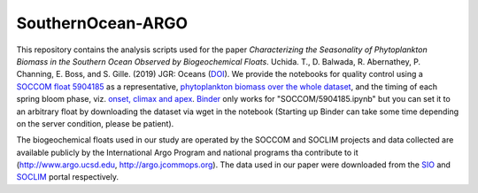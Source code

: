 SouthernOcean-ARGO
==================

.. image:: https://mybinder.org/badge_logo.svg
    :target: https://mybinder.org/v2/gh/roxyboy/SouthernOcean-ARGO/master

This repository contains the analysis scripts used for the paper *Characterizing the Seasonality of Phytoplankton Biomass in the Southern Ocean Observed by Biogeochemical Floats*. Uchida. T., D. Balwada, R. Abernathey, P. Channing, E. Boss, and S. Gille. (2019) JGR: Oceans (`DOI`_). 
We provide the notebooks for quality control using a `SOCCOM float 5904185 <SOCCOM/5904185.ipynb>`_ as a representative, `phytoplankton biomass over the whole dataset <Cphyto.ipynb>`_, and the timing of each spring bloom phase, viz. `onset, climax and apex <COMCLIMphasing.ipynb>`_. 
`Binder`_ only works for "SOCCOM/5904185.ipynb" but you can set it to an arbitrary float by downloading the dataset via wget in the notebook (Starting up Binder can take some time depending on the server condition, please be patient).

The biogeochemical floats used in our study are operated by the SOCCOM and SOCLIM projects and data collected are available publicly by the International Argo Program and national programs tha contribute to it (http://www.argo.ucsd.edu, http://argo.jcommops.org). The data used in our paper were downloaded from the `SIO`_ and `SOCLIM`_ portal respectively.

.. _DOI: 
.. _Binder: https://mybinder.org/v2/gh/roxyboy/SouthernOcean-ARGO/master
.. _SIO: http://soccom.ucsd.edu/floats/SOCCOM_data_ref.html
.. _SOCLIM: http://www.obs-vlfr.fr/proof/php/SOCLIM/soclim_float.php

